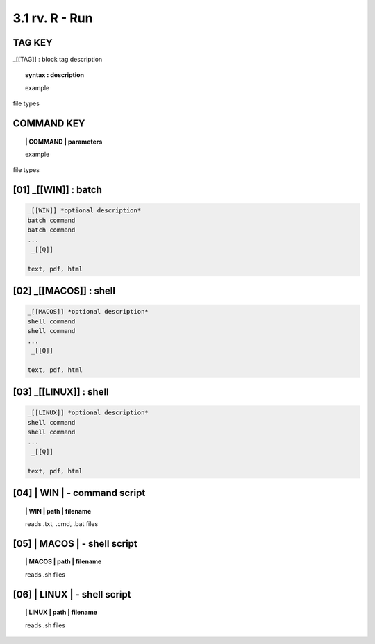 3.1  rv. **R** - Run
======================

**TAG KEY**  
----------------------------------

_[[TAG]] : block tag description
        
.. raw:: html

    <hr>

.. topic::  syntax : description

  example

file types


**COMMAND KEY**  
------------------

.. raw:: html

    <hr>


.. topic:: | COMMAND | parameters

  example

file types




**[01]** _[[WIN]] : batch
------------------------------------

.. raw:: html

    <hr>

.. code-block:: text
    
  _[[WIN]] *optional description*
  batch command
  batch command
  ...
   _[[Q]]

  text, pdf, html


**[02]** _[[MACOS]] : shell
--------------------------------------

.. raw:: html

    <hr>

.. code-block:: text
    
  _[[MACOS]] *optional description*
  shell command
  shell command
  ...
   _[[Q]]

  text, pdf, html


**[03]** _[[LINUX]] : shell 
-----------------------------------------

.. raw:: html

    <hr>

.. code-block:: text
    
  _[[LINUX]] *optional description*
  shell command
  shell command
  ...
   _[[Q]]

  text, pdf, html



**[04]** | WIN | - command script
-------------------------------------------

.. raw:: html

    <hr>


.. topic:: | WIN | path | filename

   reads .txt, .cmd, .bat  files

**[05]** | MACOS | - shell script
-------------------------------------------

.. raw:: html

    <hr>


.. topic:: | MACOS | path | filename  

   reads .sh files

**[06]** | LINUX | - shell script
-------------------------------------------

.. raw:: html

    <hr>

.. topic:: | LINUX | path | filename 

   reads .sh files


